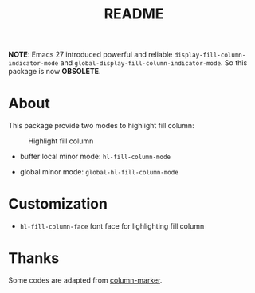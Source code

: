 #+TITLE: README
[[https://melpa.org/#/hl-fill-column][file:https://melpa.org/packages/hl-fill-column-badge.svg]]

*NOTE*:
Emacs 27 introduced powerful and reliable ~display-fill-column-indicator-mode~
and ~global-display-fill-column-indicator-mode~. So this package is now
*OBSOLETE*.

* About

This package provide two modes to highlight fill column:

#+CAPTION: Highlight fill column
[[./screenshots/hl-fill-column.png]]

- buffer local minor mode: ~hl-fill-column-mode~

- global minor mode: ~global-hl-fill-column-mode~

* Customization

- ~hl-fill-column-face~ font face for lighlighting fill column

* Thanks
Some codes are adapted from [[https://github.com/emacsmirror/column-marker][column-marker]].
